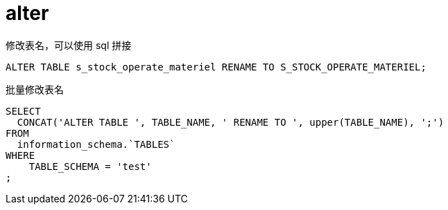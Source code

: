 
= alter

修改表名，可以使用 sql 拼接
[source,sql]
----
ALTER TABLE s_stock_operate_materiel RENAME TO S_STOCK_OPERATE_MATERIEL;

----


批量修改表名
[source,sql]
----
SELECT
  CONCAT('ALTER TABLE ', TABLE_NAME, ' RENAME TO ', upper(TABLE_NAME), ';')
FROM
  information_schema.`TABLES`
WHERE
    TABLE_SCHEMA = 'test'
;

----
